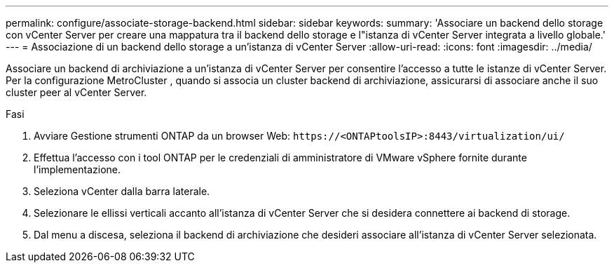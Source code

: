 ---
permalink: configure/associate-storage-backend.html 
sidebar: sidebar 
keywords:  
summary: 'Associare un backend dello storage con vCenter Server per creare una mappatura tra il backend dello storage e l"istanza di vCenter Server integrata a livello globale.' 
---
= Associazione di un backend dello storage a un'istanza di vCenter Server
:allow-uri-read: 
:icons: font
:imagesdir: ../media/


[role="lead"]
Associare un backend di archiviazione a un'istanza di vCenter Server per consentire l'accesso a tutte le istanze di vCenter Server.  Per la configurazione MetroCluster , quando si associa un cluster backend di archiviazione, assicurarsi di associare anche il suo cluster peer al vCenter Server.

.Fasi
. Avviare Gestione strumenti ONTAP da un browser Web: `\https://<ONTAPtoolsIP>:8443/virtualization/ui/`
. Effettua l'accesso con i tool ONTAP per le credenziali di amministratore di VMware vSphere fornite durante l'implementazione.
. Seleziona vCenter dalla barra laterale.
. Selezionare le ellissi verticali accanto all'istanza di vCenter Server che si desidera connettere ai backend di storage.
. Dal menu a discesa, seleziona il backend di archiviazione che desideri associare all'istanza di vCenter Server selezionata.

